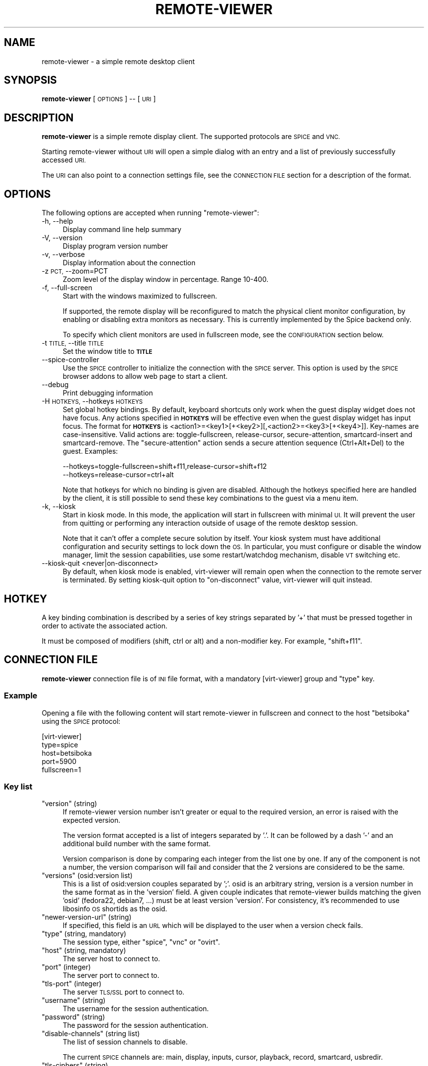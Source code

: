 .\" Automatically generated by Pod::Man 2.28 (Pod::Simple 3.31)
.\"
.\" Standard preamble:
.\" ========================================================================
.de Sp \" Vertical space (when we can't use .PP)
.if t .sp .5v
.if n .sp
..
.de Vb \" Begin verbatim text
.ft CW
.nf
.ne \\$1
..
.de Ve \" End verbatim text
.ft R
.fi
..
.\" Set up some character translations and predefined strings.  \*(-- will
.\" give an unbreakable dash, \*(PI will give pi, \*(L" will give a left
.\" double quote, and \*(R" will give a right double quote.  \*(C+ will
.\" give a nicer C++.  Capital omega is used to do unbreakable dashes and
.\" therefore won't be available.  \*(C` and \*(C' expand to `' in nroff,
.\" nothing in troff, for use with C<>.
.tr \(*W-
.ds C+ C\v'-.1v'\h'-1p'\s-2+\h'-1p'+\s0\v'.1v'\h'-1p'
.ie n \{\
.    ds -- \(*W-
.    ds PI pi
.    if (\n(.H=4u)&(1m=24u) .ds -- \(*W\h'-12u'\(*W\h'-12u'-\" diablo 10 pitch
.    if (\n(.H=4u)&(1m=20u) .ds -- \(*W\h'-12u'\(*W\h'-8u'-\"  diablo 12 pitch
.    ds L" ""
.    ds R" ""
.    ds C` ""
.    ds C' ""
'br\}
.el\{\
.    ds -- \|\(em\|
.    ds PI \(*p
.    ds L" ``
.    ds R" ''
.    ds C`
.    ds C'
'br\}
.\"
.\" Escape single quotes in literal strings from groff's Unicode transform.
.ie \n(.g .ds Aq \(aq
.el       .ds Aq '
.\"
.\" If the F register is turned on, we'll generate index entries on stderr for
.\" titles (.TH), headers (.SH), subsections (.SS), items (.Ip), and index
.\" entries marked with X<> in POD.  Of course, you'll have to process the
.\" output yourself in some meaningful fashion.
.\"
.\" Avoid warning from groff about undefined register 'F'.
.de IX
..
.nr rF 0
.if \n(.g .if rF .nr rF 1
.if (\n(rF:(\n(.g==0)) \{
.    if \nF \{
.        de IX
.        tm Index:\\$1\t\\n%\t"\\$2"
..
.        if !\nF==2 \{
.            nr % 0
.            nr F 2
.        \}
.    \}
.\}
.rr rF
.\"
.\" Accent mark definitions (@(#)ms.acc 1.5 88/02/08 SMI; from UCB 4.2).
.\" Fear.  Run.  Save yourself.  No user-serviceable parts.
.    \" fudge factors for nroff and troff
.if n \{\
.    ds #H 0
.    ds #V .8m
.    ds #F .3m
.    ds #[ \f1
.    ds #] \fP
.\}
.if t \{\
.    ds #H ((1u-(\\\\n(.fu%2u))*.13m)
.    ds #V .6m
.    ds #F 0
.    ds #[ \&
.    ds #] \&
.\}
.    \" simple accents for nroff and troff
.if n \{\
.    ds ' \&
.    ds ` \&
.    ds ^ \&
.    ds , \&
.    ds ~ ~
.    ds /
.\}
.if t \{\
.    ds ' \\k:\h'-(\\n(.wu*8/10-\*(#H)'\'\h"|\\n:u"
.    ds ` \\k:\h'-(\\n(.wu*8/10-\*(#H)'\`\h'|\\n:u'
.    ds ^ \\k:\h'-(\\n(.wu*10/11-\*(#H)'^\h'|\\n:u'
.    ds , \\k:\h'-(\\n(.wu*8/10)',\h'|\\n:u'
.    ds ~ \\k:\h'-(\\n(.wu-\*(#H-.1m)'~\h'|\\n:u'
.    ds / \\k:\h'-(\\n(.wu*8/10-\*(#H)'\z\(sl\h'|\\n:u'
.\}
.    \" troff and (daisy-wheel) nroff accents
.ds : \\k:\h'-(\\n(.wu*8/10-\*(#H+.1m+\*(#F)'\v'-\*(#V'\z.\h'.2m+\*(#F'.\h'|\\n:u'\v'\*(#V'
.ds 8 \h'\*(#H'\(*b\h'-\*(#H'
.ds o \\k:\h'-(\\n(.wu+\w'\(de'u-\*(#H)/2u'\v'-.3n'\*(#[\z\(de\v'.3n'\h'|\\n:u'\*(#]
.ds d- \h'\*(#H'\(pd\h'-\w'~'u'\v'-.25m'\f2\(hy\fP\v'.25m'\h'-\*(#H'
.ds D- D\\k:\h'-\w'D'u'\v'-.11m'\z\(hy\v'.11m'\h'|\\n:u'
.ds th \*(#[\v'.3m'\s+1I\s-1\v'-.3m'\h'-(\w'I'u*2/3)'\s-1o\s+1\*(#]
.ds Th \*(#[\s+2I\s-2\h'-\w'I'u*3/5'\v'-.3m'o\v'.3m'\*(#]
.ds ae a\h'-(\w'a'u*4/10)'e
.ds Ae A\h'-(\w'A'u*4/10)'E
.    \" corrections for vroff
.if v .ds ~ \\k:\h'-(\\n(.wu*9/10-\*(#H)'\s-2\u~\d\s+2\h'|\\n:u'
.if v .ds ^ \\k:\h'-(\\n(.wu*10/11-\*(#H)'\v'-.4m'^\v'.4m'\h'|\\n:u'
.    \" for low resolution devices (crt and lpr)
.if \n(.H>23 .if \n(.V>19 \
\{\
.    ds : e
.    ds 8 ss
.    ds o a
.    ds d- d\h'-1'\(ga
.    ds D- D\h'-1'\(hy
.    ds th \o'bp'
.    ds Th \o'LP'
.    ds ae ae
.    ds Ae AE
.\}
.rm #[ #] #H #V #F C
.\" ========================================================================
.\"
.IX Title "REMOTE-VIEWER 1"
.TH REMOTE-VIEWER 1 "2015-12-17" "perl v5.22.1" "Virtualization Support"
.\" For nroff, turn off justification.  Always turn off hyphenation; it makes
.\" way too many mistakes in technical documents.
.if n .ad l
.nh
.SH "NAME"
remote\-viewer \- a simple remote desktop client
.SH "SYNOPSIS"
.IX Header "SYNOPSIS"
\&\fBremote-viewer\fR [\s-1OPTIONS\s0] \*(-- [\s-1URI\s0]
.SH "DESCRIPTION"
.IX Header "DESCRIPTION"
\&\fBremote-viewer\fR is a simple remote display client. The supported
protocols are \s-1SPICE\s0 and \s-1VNC.\s0
.PP
Starting remote-viewer without \s-1URI\s0 will open a simple dialog with an
entry and a list of previously successfully accessed \s-1URI.\s0
.PP
The \s-1URI\s0 can also point to a connection settings file, see the \s-1CONNECTION FILE\s0
section for a description of the format.
.SH "OPTIONS"
.IX Header "OPTIONS"
The following options are accepted when running \f(CW\*(C`remote\-viewer\*(C'\fR:
.IP "\-h, \-\-help" 4
.IX Item "-h, --help"
Display command line help summary
.IP "\-V, \-\-version" 4
.IX Item "-V, --version"
Display program version number
.IP "\-v, \-\-verbose" 4
.IX Item "-v, --verbose"
Display information about the connection
.IP "\-z \s-1PCT,\s0 \-\-zoom=PCT" 4
.IX Item "-z PCT, --zoom=PCT"
Zoom level of the display window in percentage. Range 10\-400.
.IP "\-f, \-\-full\-screen" 4
.IX Item "-f, --full-screen"
Start with the windows maximized to fullscreen.
.Sp
If supported, the remote display will be reconfigured to match the physical
client monitor configuration, by enabling or disabling extra monitors as
necessary. This is currently implemented by the Spice backend only.
.Sp
To specify which client monitors are used in fullscreen mode, see the
\&\s-1CONFIGURATION\s0 section below.
.IP "\-t \s-1TITLE,\s0 \-\-title \s-1TITLE\s0" 4
.IX Item "-t TITLE, --title TITLE"
Set the window title to \fB\s-1TITLE\s0\fR
.IP "\-\-spice\-controller" 4
.IX Item "--spice-controller"
Use the \s-1SPICE\s0 controller to initialize the connection with the \s-1SPICE\s0
server. This option is used by the \s-1SPICE\s0 browser addons to allow web
page to start a client.
.IP "\-\-debug" 4
.IX Item "--debug"
Print debugging information
.IP "\-H \s-1HOTKEYS,\s0 \-\-hotkeys \s-1HOTKEYS\s0" 4
.IX Item "-H HOTKEYS, --hotkeys HOTKEYS"
Set global hotkey bindings. By default, keyboard shortcuts only work when the
guest display widget does not have focus.  Any actions specified in \fB\s-1HOTKEYS\s0\fR
will be effective even when the guest display widget has input focus. The format
for \fB\s-1HOTKEYS\s0\fR is <action1>=<key1>[+<key2>][,<action2>=<key3>[+<key4>]].
Key-names are case-insensitive. Valid actions are: toggle-fullscreen,
release-cursor, secure-attention, smartcard-insert and smartcard-remove.  The
\&\f(CW\*(C`secure\-attention\*(C'\fR action sends a secure attention sequence (Ctrl+Alt+Del) to
the guest. Examples:
.Sp
.Vb 1
\&  \-\-hotkeys=toggle\-fullscreen=shift+f11,release\-cursor=shift+f12
\&
\&  \-\-hotkeys=release\-cursor=ctrl+alt
.Ve
.Sp
Note that hotkeys for which no binding is given are disabled. Although the
hotkeys specified here are handled by the client, it is still possible to send
these key combinations to the guest via a menu item.
.IP "\-k, \-\-kiosk" 4
.IX Item "-k, --kiosk"
Start in kiosk mode. In this mode, the application will start in
fullscreen with minimal \s-1UI.\s0 It will prevent the user from quitting or
performing any interaction outside of usage of the remote desktop
session.
.Sp
Note that it can't offer a complete secure solution by itself. Your
kiosk system must have additional configuration and security settings
to lock down the \s-1OS.\s0 In particular, you must configure or disable the
window manager, limit the session capabilities, use some
restart/watchdog mechanism, disable \s-1VT\s0 switching etc.
.IP "\-\-kiosk\-quit <never|on\-disconnect>" 4
.IX Item "--kiosk-quit <never|on-disconnect>"
By default, when kiosk mode is enabled, virt-viewer will remain open
when the connection to the remote server is terminated. By setting
kiosk-quit option to \*(L"on-disconnect\*(R" value, virt-viewer will quit
instead.
.SH "HOTKEY"
.IX Header "HOTKEY"
A key binding combination is described by a series of key strings
separated by '+' that must be pressed together in order to activate
the associated action.
.PP
It must be composed of modifiers (shift, ctrl or alt) and a
non-modifier key. For example, \*(L"shift+f11\*(R".
.SH "CONNECTION FILE"
.IX Header "CONNECTION FILE"
\&\fBremote-viewer\fR connection file is of \s-1INI\s0 file format, with a
mandatory [virt\-viewer] group and \*(L"type\*(R" key.
.SS "Example"
.IX Subsection "Example"
Opening a file with the following content will start remote-viewer in
fullscreen and connect to the host \*(L"betsiboka\*(R" using the \s-1SPICE\s0
protocol:
.PP
.Vb 5
\& [virt\-viewer]
\& type=spice
\& host=betsiboka
\& port=5900
\& fullscreen=1
.Ve
.SS "Key list"
.IX Subsection "Key list"
.ie n .IP """version"" (string)" 4
.el .IP "\f(CWversion\fR (string)" 4
.IX Item "version (string)"
If remote-viewer version number isn't greater or equal to the required
version, an error is raised with the expected version.
.Sp
The version format accepted is a list of integers separated by '.'. It can
be followed by a dash '\-' and an additional build number with the same format.
.Sp
Version comparison is done by comparing each integer from the list one by
one. If any of the component is not a number, the version comparison will fail
and consider that the 2 versions are considered to be the same.
.ie n .IP """versions"" (osid:version list)" 4
.el .IP "\f(CWversions\fR (osid:version list)" 4
.IX Item "versions (osid:version list)"
This is a list of osid:version couples separated by ';'. osid is an arbitrary string, version is
a version number in the same format as in the 'version' field. A given couple indicates that
remote-viewer builds matching the given 'osid' (fedora22, debian7, ...) must
be at least version 'version'. For consistency, it's recommended to use libosinfo \s-1OS\s0 shortids as
the osid.
.ie n .IP """newer\-version\-url"" (string)" 4
.el .IP "\f(CWnewer\-version\-url\fR (string)" 4
.IX Item "newer-version-url (string)"
If specified, this field is an \s-1URL\s0 which will be displayed to the user when a version check
fails.
.ie n .IP """type"" (string, mandatory)" 4
.el .IP "\f(CWtype\fR (string, mandatory)" 4
.IX Item "type (string, mandatory)"
The session type, either \*(L"spice\*(R", \*(L"vnc\*(R" or \*(L"ovirt\*(R".
.ie n .IP """host"" (string, mandatory)" 4
.el .IP "\f(CWhost\fR (string, mandatory)" 4
.IX Item "host (string, mandatory)"
The server host to connect to.
.ie n .IP """port"" (integer)" 4
.el .IP "\f(CWport\fR (integer)" 4
.IX Item "port (integer)"
The server port to connect to.
.ie n .IP """tls\-port"" (integer)" 4
.el .IP "\f(CWtls\-port\fR (integer)" 4
.IX Item "tls-port (integer)"
The server \s-1TLS/SSL\s0 port to connect to.
.ie n .IP """username"" (string)" 4
.el .IP "\f(CWusername\fR (string)" 4
.IX Item "username (string)"
The username for the session authentication.
.ie n .IP """password"" (string)" 4
.el .IP "\f(CWpassword\fR (string)" 4
.IX Item "password (string)"
The password for the session authentication.
.ie n .IP """disable\-channels"" (string list)" 4
.el .IP "\f(CWdisable\-channels\fR (string list)" 4
.IX Item "disable-channels (string list)"
The list of session channels to disable.
.Sp
The current \s-1SPICE\s0 channels are: main, display, inputs, cursor, playback, record, smartcard, usbredir.
.ie n .IP """tls\-ciphers"" (string)" 4
.el .IP "\f(CWtls\-ciphers\fR (string)" 4
.IX Item "tls-ciphers (string)"
Set the cipher list to use for the secure connection, in textual
OpenSSL cipher list format. (see \fIciphers\fR\|(1))
.ie n .IP """title"" (string)" 4
.el .IP "\f(CWtitle\fR (string)" 4
.IX Item "title (string)"
String to present in the window title.
.ie n .IP """fullscreen"" (boolean)" 4
.el .IP "\f(CWfullscreen\fR (boolean)" 4
.IX Item "fullscreen (boolean)"
Opens the client windows in fullscreen.
.ie n .IP """ca"" (string)" 4
.el .IP "\f(CWca\fR (string)" 4
.IX Item "ca (string)"
\&\s-1CA\s0 certificate in \s-1PEM\s0 format (using \*(L"\en\*(R" to separate the lines). This will be
used to verify the \s-1SSL\s0 certificate used for \s-1SPICE TLS\s0 sessions.
.ie n .IP """host\-subject"" (string)" 4
.el .IP "\f(CWhost\-subject\fR (string)" 4
.IX Item "host-subject (string)"
Verify the certificate subject matches with the given subject.
.ie n .IP """toggle\-fullscreen"" (hotkey string)" 4
.el .IP "\f(CWtoggle\-fullscreen\fR (hotkey string)" 4
.IX Item "toggle-fullscreen (hotkey string)"
Key binding for entering and leaving fullscreen mode. (see \s-1HOTKEY\s0 for description of expected string)
.ie n .IP """release\-cursor"" (hotkey string)" 4
.el .IP "\f(CWrelease\-cursor\fR (hotkey string)" 4
.IX Item "release-cursor (hotkey string)"
Key binding for releasing cursor grab. (see \s-1HOTKEY\s0 for description of expected string)
.ie n .IP """smartcard\-insert"" (hotkey string)" 4
.el .IP "\f(CWsmartcard\-insert\fR (hotkey string)" 4
.IX Item "smartcard-insert (hotkey string)"
Key binding for inserting emulated smartcard. (see \s-1HOTKEY\s0 for description of expected string)
.ie n .IP """smartcard\-remove"" (hotkey string)" 4
.el .IP "\f(CWsmartcard\-remove\fR (hotkey string)" 4
.IX Item "smartcard-remove (hotkey string)"
Key binding for removing emulated smartcard. (see \s-1HOTKEY\s0 for description of expected string)
.ie n .IP """color\-depth"" (integer)" 4
.el .IP "\f(CWcolor\-depth\fR (integer)" 4
.IX Item "color-depth (integer)"
Set the color depth of the guest display (16 or 32).
.ie n .IP """disable\-effects"" (string list)" 4
.el .IP "\f(CWdisable\-effects\fR (string list)" 4
.IX Item "disable-effects (string list)"
A list of desktop effects to disable in the remote guest.
.Sp
The effects that can be disabled with \s-1SPICE\s0 are: wallpaper,
font-smooth, animation or all.
.ie n .IP """enable\-smartcard"" (boolean)" 4
.el .IP "\f(CWenable\-smartcard\fR (boolean)" 4
.IX Item "enable-smartcard (boolean)"
Set to 1 to enable client smartcard redirection.
.ie n .IP """enable\-usbredir"" (boolean)" 4
.el .IP "\f(CWenable\-usbredir\fR (boolean)" 4
.IX Item "enable-usbredir (boolean)"
Set to 1 to enable client \s-1USB\s0 device redirection.
.ie n .IP """enable\-usb\-autoshare"" (boolean)" 4
.el .IP "\f(CWenable\-usb\-autoshare\fR (boolean)" 4
.IX Item "enable-usb-autoshare (boolean)"
Set to 1 to enable client \s-1USB\s0 devices auto-sharing.
.ie n .IP """usb\-filter"" (string)" 4
.el .IP "\f(CWusb\-filter\fR (string)" 4
.IX Item "usb-filter (string)"
Set a string specifying a filter to use to determine which \s-1USB\s0 devices
to autoconnect when plugged in, a filter consists of one or more
rules. Where each rule has the form of:
.Sp
\&\f(CW\*(C`class,vendor,product,version,allow\*(C'\fR
.Sp
Use \-1 for class/vendor/product/version to accept any value.
.Sp
And the rules themselves are concatenated like this:
.Sp
\&\f(CW\*(C`rule1|rule2|rule3\*(C'\fR
.ie n .IP """secure\-channels"" (string list)" 4
.el .IP "\f(CWsecure\-channels\fR (string list)" 4
.IX Item "secure-channels (string list)"
The list of session channels to secure.
.Sp
The current \s-1SPICE\s0 channels are: main, display, inputs, cursor, playback, record, smartcard, usbredir.
.ie n .IP """delete\-this\-file"" (boolean)" 4
.el .IP "\f(CWdelete\-this\-file\fR (boolean)" 4
.IX Item "delete-this-file (boolean)"
Set to 1 for the client to remove this connection file (if it can't, it will fail silently)
.ie n .IP """proxy"" (string)" 4
.el .IP "\f(CWproxy\fR (string)" 4
.IX Item "proxy (string)"
A proxy \s-1URL\s0 to tunnel the connection through.
.Sp
At the time of writing this documentation, the only supported proxy
method with Spice is \s-1HTTP CONNECT.\s0
.Sp
For example, to tunnel connection through foobar host \s-1HTTP\s0 proxy on
port 8080, use the value \*(L"http://foobar:8080\*(R".
.SS "oVirt Support"
.IX Subsection "oVirt Support"
The connection file can also carry some oVirt-specific options when oVirt
support is compiled in. These options are used to interact with oVirt \s-1REST API.\s0
This is currently only used in order to show a menu allowing to change the \s-1CD\s0
image being used by the virtual machine from remote-viewer user interface.
These options go in an optional [ovirt] group.
.ie n .IP """host"" (string, mandatory)" 4
.el .IP "\f(CWhost\fR (string, mandatory)" 4
.IX Item "host (string, mandatory)"
The oVirt instance to connect to. This corresponds to the hostname one would
connect to access the oVirt user or admin portal.
.ie n .IP """vm\-guid"" (string, mandatory)" 4
.el .IP "\f(CWvm\-guid\fR (string, mandatory)" 4
.IX Item "vm-guid (string, mandatory)"
\&\s-1GUID\s0 of the oVirt virtual machine to connect to.
.ie n .IP """jsessionid"" (string)" 4
.el .IP "\f(CWjsessionid\fR (string)" 4
.IX Item "jsessionid (string)"
Value to set the 'jsessionid' cookie to. Setting this authentication cookie to a valid value
will allow to interact with the oVirt \s-1REST API\s0 without being asked for credentials.
.ie n .IP """ca"" (string)" 4
.el .IP "\f(CWca\fR (string)" 4
.IX Item "ca (string)"
\&\s-1CA\s0 certificate in \s-1PEM\s0 format (using \*(L"\en\*(R" to separate the lines). This will be used to validate
the certificate used for the oVirt \s-1REST\s0 https session remote-viewer will establish.
.SH "CONFIGURATION"
.IX Header "CONFIGURATION"
A small number of configuration options can be controlled by editing the
settings file located in the user configuration directory:
.PP
.Vb 1
\&    <USER\-CONFIG\-DIR>/virt\-viewer/settings
.Ve
.PP
This file is a text file in \s-1INI\s0 format, with application options in the
[virt\-viewer] group and per-guest options in a group identified by the guest's
\&\s-1UUID.\s0 The application options should not be edited manually. There is also a
special [fallback] group which specifies options for all guests that don't have
an explicit group.
.PP
For each guest, the initial fullscreen monitor configuration can be specified
by using the \fBmonitor-mapping\fR key. This configuration only takes effect when
the \-f/\-\-full\-screen option is specified.
.PP
The value of this key is a list of mappings between a guest display and a
client monitor. Each mapping is separated by a semicolon character, and the
mappings have the format <\s-1GUEST\-DISPLAY\-ID\s0>:<\s-1CLIENT\-MONITOR\-ID\s0>.
.PP
For example, to map guest displays 1 and 2 to client monitors 2 and 3 for the
guest with a \s-1UUID\s0 of e4591275\-d9d3\-4a44\-a18b\-ef2fbc8ac3e2, use:
.PP
.Vb 2
\&    [e4591275\-d9d3\-4a44\-a18b\-ef2fbc8ac3e2]
\&    monitor\-mapping=1:2;2:3
.Ve
.PP
The monitor-mapping must contain ids of all displays from 1 to the last
desired display id, e.g. \*(L"monitor\-mapping=3:3\*(R" is invalid because mappings
for displays 1 and 2 are not specified.
.SH "EXAMPLES"
.IX Header "EXAMPLES"
To connect to \s-1SPICE\s0 server on host \*(L"makai\*(R" with port 5900
.PP
.Vb 1
\&   remote\-viewer spice://makai:5900
.Ve
.PP
To connect to \s-1VNC\s0 server on host \*(L"tsingy\*(R" with port 5900
.PP
.Vb 1
\&   remote\-viewer vnc://tsingy:5900
.Ve
.PP
To connect to a virtual machine named \*(L"toliara\*(R" on an oVirt server at
example.org
.PP
.Vb 1
\&   remote\-viewer ovirt://[username@]example.org/toliara
.Ve
.SH "BUGS"
.IX Header "BUGS"
Report bugs to the mailing list \f(CW\*(C`http://www.redhat.com/mailman/listinfo/virt\-tools\-list\*(C'\fR
.SH "COPYRIGHT"
.IX Header "COPYRIGHT"
Copyright (C) 2012\-2014 Red Hat, Inc., and various contributors.
This is free software. You may redistribute copies of it under the terms of the \s-1GNU\s0 General
Public License \f(CW\*(C`https://www.gnu.org/licenses/gpl\-2.0.html\*(C'\fR. There is \s-1NO WARRANTY,\s0
to the extent permitted by law.
.SH "SEE ALSO"
.IX Header "SEE ALSO"
\&\f(CW\*(C`virt\-viewer(1)\*(C'\fR, the project website \f(CW\*(C`http://virt\-manager.org\*(C'\fR
